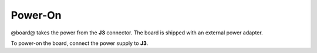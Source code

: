 Power-On
========

@board@ takes the power from the **J3** connector. The board is shipped with an external power adapter.

.. image:: _static/power-on.jpg
    :align: center

To power-on the board, connect the power supply to **J3**.
